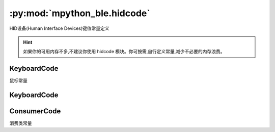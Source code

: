 :py:mod:`mpython_ble.hidcode`
=================================

HID设备(Human Interface Devices)键值常量定义


.. Hint::

   如果你的可用内存不多,不建议你使用 hidcode 模块。你可按需,自行定义常量,减少不必要的内存浪费。


KeyboardCode
--------------

鼠标常量

.. py:class:: KeyboardCode()

   .. py:attribute:: KeyboardCode.LEFT = 1
   .. py:attribute:: KeyboardCode.MIDDLE = 2
   .. py:attribute:: KeyboardCode.RIGHT = 4

KeyboardCode
--------------

.. py:class:: KeyboardCode()

   .. py:attribute:: KeyboardCode.A = 0x04

   ``a`` and ``A``

   .. py:attribute:: KeyboardCode.B = 0x05

   ``b`` and ``B``

   .. py:attribute:: KeyboardCode.C = 0x06

   ``c`` and ``C``

   .. py:attribute:: KeyboardCode.D = 0x07

   ``d`` and ``D``

   .. py:attribute:: KeyboardCode.E = 0x08

   ``e`` and ``E``

   .. py:attribute:: KeyboardCode.F = 0x09

   ``f`` and ``F``

   .. py:attribute:: KeyboardCode.G = 0x0A

   ``g`` and ``G``

   .. py:attribute:: KeyboardCode.H = 0x0B

   ``h`` and ``H``

   .. py:attribute:: KeyboardCode.I = 0x0C

   ``i`` and ``I``

   .. py:attribute:: KeyboardCode.J = 0x0D

   ``j`` and ``J``

   .. py:attribute:: KeyboardCode.K = 0x0E

   ``k`` and ``K``

   .. py:attribute:: KeyboardCode.L = 0x0F

   ``l`` and ``L``

   .. py:attribute:: KeyboardCode.M = 0x10

   ``m`` and ``M``

   .. py:attribute:: KeyboardCode.N = 0x11

   ``n`` and ``N``

   .. py:attribute:: KeyboardCode.O = 0x12

   ``o`` and ``O``

   .. py:attribute:: KeyboardCode.P = 0x13

   ``p`` and ``P``

   .. py:attribute:: KeyboardCode.Q = 0x14

   ``q`` and ``Q``

   .. py:attribute:: KeyboardCode.R = 0x15

   ``r`` and ``R``

   .. py:attribute:: KeyboardCode.S = 0x16

   ``s`` and ``S``

   .. py:attribute:: KeyboardCode.T = 0x17

   ``t`` and ``T``

   .. py:attribute:: KeyboardCode.U = 0x18

   ``u`` and ``U``

   .. py:attribute:: KeyboardCode.V = 0x19

   ``v`` and ``V``

   .. py:attribute:: KeyboardCode.W = 0x1A

   ``w`` and ``W``

   .. py:attribute:: KeyboardCode.S = 0x1B

   ``x`` and ``X``

   .. py:attribute:: KeyboardCode.Y = 0x1C

   ``y`` and ``Y``

   .. py:attribute:: KeyboardCode.Z = 0x1D

   ``z`` and ``Z``

   .. py:attribute:: KeyboardCode.ONE = 0x1E

   ``1`` and ``!``

   .. py:attribute:: KeyboardCode.TWO = 0x1F

   ``2`` and ``@``

   .. py:attribute:: KeyboardCode.THREE = 0x20

   ``3`` and ``#``

   .. py:attribute:: KeyboardCode.FOUR = 0x21

   ``4`` and ``$``

   .. py:attribute:: KeyboardCode.FIVE = 0x22

   ``5`` and ``%``

   .. py:attribute:: KeyboardCode.SIX = 0x23

   ``6`` and ``^``

   .. py:attribute:: KeyboardCode.SEVEN = 0x24

   ``7`` and ``&``

   .. py:attribute:: KeyboardCode.EIGHT = 0x25

   ``8`` and ``*``

   .. py:attribute:: KeyboardCode.NINE = 0x26

   ``9`` and ``(``

   .. py:attribute:: KeyboardCode.ZERO = 0x27

   ``0`` and ``)``

   .. py:attribute:: KeyboardCode.ENTER = 0x28

   Enter

   .. py:attribute:: KeyboardCode.ESCAPE = 0x29

   Escape

   .. py:attribute:: KeyboardCode.BACKSPACE = 0x2A

   Delete backward (Backspace)
   
   .. py:attribute:: KeyboardCode.TAB = 0x2B

   Tab and Backtab

   .. py:attribute:: KeyboardCode.SPACE = 0x2C

   Space

   .. py:attribute:: KeyboardCode.MINUS = 0x2D

   ``-` and ``_``

   .. py:attribute:: KeyboardCode.EQUALS = 0x2E

   ``=` and ``+``

   .. py:attribute:: KeyboardCode.LEFT_BRACKET = 0x2F

   ``[`` and ``{``

   .. py:attribute:: KeyboardCode.RIGHT_BRACKET = 0x30

   ``]`` and ``}``

   .. py:attribute:: KeyboardCode.BACKSLASH = 0x31

   ``\`` and ``|``

   .. py:attribute:: KeyboardCode.POUND = 0x32

   ``#`` and ``~``

   .. py:attribute:: KeyboardCode.SEMICOLON = 0x33

   ``;`` and ``:``

   .. py:attribute:: KeyboardCode.QUOTE = 0x34

   ``'`` and ``"``

   .. py:attribute:: KeyboardCode.GRAVE_ACCENT = 0x35

   :literal:`\`` and ``~``

   .. py:attribute:: KeyboardCode.COMMA = 0x36

   ``,`` and ``<``

   .. py:attribute:: KeyboardCode.PERIOD = 0x37

   ``.`` and ``>``

   .. py:attribute:: KeyboardCode.FORWARD_SLASH = 0x38

   ``/`` and ``?``

   .. py:attribute:: KeyboardCode.CAPS_LOCK = 0x39

   Caps Lock

   .. py:attribute:: KeyboardCode.F1 = 0x3A

   Function key F1

   .. py:attribute:: KeyboardCode.F2 = 0x3B

   Function key F2

   .. py:attribute:: KeyboardCode.F3 = 0x3C

   Function key F3

   .. py:attribute:: KeyboardCode.F4 = 0x3D

   Function key F4

   .. py:attribute:: KeyboardCode.F5 = 0x3E

   Function key F5

   .. py:attribute:: KeyboardCode.F6 = 0x3F

   Function key F6

   .. py:attribute:: KeyboardCode.F7 = 0x40

   Function key F7

   .. py:attribute:: KeyboardCode.F8 = 0x41

   Function key F8

   .. py:attribute:: KeyboardCode.F9 = 0x42

   Function key F9

   .. py:attribute:: KeyboardCode.F10 = 0x43

   Function key F10

   .. py:attribute:: KeyboardCode.F11 = 0x44

   Function key F11

   .. py:attribute:: KeyboardCode.F12 = 0x45

   Function key F12

   .. py:attribute:: KeyboardCode.PRINT_SCREEN = 0x46

   Print Screen (SysRq)

   .. py:attribute:: KeyboardCode.SCROLL_LOCK = 0x47

   Scroll Lock

   .. py:attribute:: KeyboardCode.PAUSE = 0x48

   Pause (Break)

   .. py:attribute:: KeyboardCode.INSERT = 0x49

   Insert

   .. py:attribute:: KeyboardCode.HOME = 0x4A

   Home

   .. py:attribute:: KeyboardCode.PAGE_UP = 0x4B

   Go back one page

   .. py:attribute:: KeyboardCode.DELETE = 0x4C

   Delete forward

   .. py:attribute:: KeyboardCode.END = 0x4D

   End

   .. py:attribute:: KeyboardCode.PAGE_DOWN = 0x4E

   Go forward one page

   .. py:attribute:: KeyboardCode.RIGHT_ARROW = 0x4F

   Move the cursor right

   .. py:attribute:: KeyboardCode.LEFT_ARROW = 0x50

   Move the cursor left

   .. py:attribute:: KeyboardCode.DOWN_ARROW = 0x51

   Move the cursor down

   .. py:attribute:: KeyboardCode.UP_ARROW = 0x52

   Move the cursor up

   .. py:attribute:: KeyboardCode.KEYPAD_NUMLOCK = 0x53

   Num Lock

   .. py:attribute:: KeyboardCode.KEYPAD_FORWARD_SLASH = 0x54

   Keypad ``/``

   .. py:attribute:: KeyboardCode.KEYPAD_ASTERISK = 0x55

   Keypad ``*``

   .. py:attribute:: KeyboardCode.KEYPAD_MINUS = 0x56

   Keyapd ``-``

   .. py:attribute:: KeyboardCode.KEYPAD_PLUS = 0x57

   Keypad ``+``

   .. py:attribute:: KeyboardCode.KEYPAD_ENTER = 0x58

   Keypad Enter

   .. py:attribute:: KeyboardCode.KEYPAD_ONE = 0x59

   Keypad ``1`` and End

   .. py:attribute:: KeyboardCode.KEYPAD_TWO = 0x5A

   Keypad ``2`` and Down Arrow

   .. py:attribute:: KeyboardCode.KEYPAD_THREE = 0x5B

   Keypad ``3`` and PgDn

   .. py:attribute:: KeyboardCode.KEYPAD_FOUR = 0x5C

   Keypad ``4`` and Left Arrow

   .. py:attribute:: KeyboardCode.KEYPAD_FIVE = 0x5D

   Keypad ``5``

   .. py:attribute:: KeyboardCode.KEYPAD_SIX = 0x5E

   Keypad ``6`` and Right Arrow

   .. py:attribute:: KeyboardCode.KEYPAD_SEVEN = 0x5F

   Keypad ``7`` and Home

   .. py:attribute:: KeyboardCode.KEYPAD_EIGHT = 0x60

   Keypad ``8`` and Up Arrow

   .. py:attribute:: KeyboardCode.KEYPAD_NINE = 0x61

   Keypad ``9`` and PgUp

   .. py:attribute:: KeyboardCode.KEYPAD_ZERO = 0x62

   Keypad ``0`` and Ins

   .. py:attribute:: KeyboardCode.KEYPAD_PERIOD = 0x63

   Keypad ``.`` and Del

   .. py:attribute:: KeyboardCode.KEYPAD_BACKSLASH = 0x64

   Keypad ``\\`` and ``|`` 

   .. py:attribute:: KeyboardCode.KEYPAD_EQUALS = 0x67

   Keypad ``=`` (Mac)

   .. py:attribute:: KeyboardCode.F13 = 0x68

   Function key F13 (Mac)

   .. py:attribute:: KeyboardCode.F14 = 0x69

   Function key F14 (Mac)

   .. py:attribute:: KeyboardCode.F15 = 0x6A

   Function key F15 (Mac)

   .. py:attribute:: KeyboardCode.F16 = 0x6B

   Function key F16 (Mac)

   .. py:attribute:: KeyboardCode.F17 = 0x6C

   Function key F17 (Mac)

   .. py:attribute:: KeyboardCode.F18 = 0x6D

   Function key F18 (Mac)

   .. py:attribute:: KeyboardCode.F19 = 0x6E

   Function key F19 (Mac)

   .. py:attribute:: KeyboardCode.LEFT_CONTROL = 0xE0

   Control modifier left 

   .. py:attribute:: KeyboardCode.CONTROL = LEFT_CONTROL

   Control modifier 

   .. py:attribute:: KeyboardCode.LEFT_SHIFT = 0xE1

   Shift modifier left 

   .. py:attribute:: KeyboardCode.SHIFT = LEFT_SHIFT

   Shift modifier

   .. py:attribute:: KeyboardCode.LEFT_ALT = 0xE2

   Alt modifier left 

   .. py:attribute:: KeyboardCode.ALT = LEFT_ALT

   Alt modifier

   .. py:attribute:: KeyboardCode.OPTION = ALT

   Labeled as Option on some Mac keyboards

   .. py:attribute:: KeyboardCode.LEFT_GUI = 0xE3

   GUI modifier left 

   .. py:attribute:: KeyboardCode.RIGHT_CONTROL = 0xE4

   Control modifier right

   .. py:attribute:: KeyboardCode.RIGHT_SHIFT = 0xE5
   .. py:attribute:: KeyboardCode.RIGHT_ALT = 0xE6
   .. py:attribute:: KeyboardCode.RIGHT_GUI = 0xE7



ConsumerCode
--------------

消费类常量

.. py:class:: ConsumerCode()

   .. py:attribute:: ConsumerCode.POWER = 0x30
   .. py:attribute:: ConsumerCode.CHANNEL_UP = 0X9C
   .. py:attribute:: ConsumerCode.CHANNEL_DOWN = 0X9D
   .. py:attribute:: ConsumerCode.RECORD = 0xB2
   .. py:attribute:: ConsumerCode.FAST_FORWARD = 0xB3
   .. py:attribute:: ConsumerCode.REWIND = 0xB4
   .. py:attribute:: ConsumerCode.SCAN_NEXT_TRACK = 0xB5
   .. py:attribute:: ConsumerCode.SCAN_PREVIOUS_TRACK = 0xB6
   .. py:attribute:: ConsumerCode.STOP = 0xB7
   .. py:attribute:: ConsumerCode.EJECT = 0xB8
   .. py:attribute:: ConsumerCode.PLAY_PAUSE = 0xCD
   .. py:attribute:: ConsumerCode.MUTE = 0xE2
   .. py:attribute:: ConsumerCode.VOLUME_DECREMENT = 0xEA
   .. py:attribute:: ConsumerCode.VOLUME_INCREMENT = 0xE9